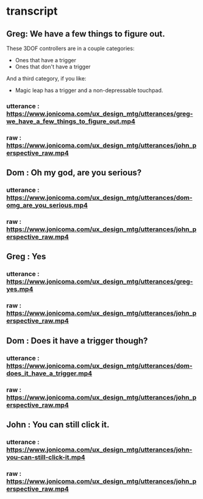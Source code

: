 * transcript
** Greg: We have a few things to figure out.
These 3DOF controllers are in a couple categories:
- Ones that have a trigger
- Ones that don't have a trigger
And a third category, if you like:
- Magic leap has a trigger and a non-depressable touchpad.
*** utterance : https://www.jonicoma.com/ux_design_mtg/utterances/greg-we_have_a_few_things_to_figure_out.mp4
*** raw : https://www.jonicoma.com/ux_design_mtg/utterances/john_perspective_raw.mp4
** Dom : Oh my god, are you serious?
*** utterance : https://www.jonicoma.com/ux_design_mtg/utterances/dom-omg_are_you_serious.mp4
*** raw : https://www.jonicoma.com/ux_design_mtg/utterances/john_perspective_raw.mp4
** Greg : Yes
*** utterance : https://www.jonicoma.com/ux_design_mtg/utterances/greg-yes.mp4
*** raw : https://www.jonicoma.com/ux_design_mtg/utterances/john_perspective_raw.mp4
** Dom : Does it have a trigger though?
*** utterance : https://www.jonicoma.com/ux_design_mtg/utterances/dom-does_it_have_a_trigger.mp4
*** raw : https://www.jonicoma.com/ux_design_mtg/utterances/john_perspective_raw.mp4
** John : You can still click it.
*** utterance : https://www.jonicoma.com/ux_design_mtg/utterances/john-you-can-still-click-it.mp4
*** raw : https://www.jonicoma.com/ux_design_mtg/utterances/john_perspective_raw.mp4


